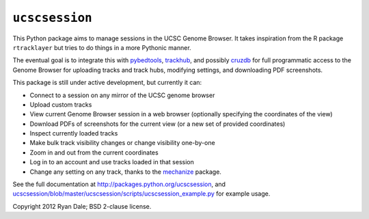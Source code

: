 ``ucscsession``
===============
This Python package aims to manage sessions in the UCSC Genome Browser. It
takes inspiration from the R package ``rtracklayer`` but tries to do things in
a more Pythonic manner.

The eventual goal is to integrate this with `pybedtools
<https://github.com/daler/pybedtools>`_, `trackhub
<https://github.com/daler/trackhub>`_, and possibly `cruzdb
<https://github.com/brentp/cruzdb>`_ for full programmatic access to the Genome
Browser for uploading tracks and track hubs, modifying settings, and
downloading PDF screenshots.

This package is still under active development, but currently it can:

* Connect to a session on any mirror of the UCSC genome browser
* Upload custom tracks
* View current Genome Browser session in a web browser (optionally specifying
  the coordinates of the view)
* Download PDFs of screenshots for the current view (or a new set of provided
  coordinates)
* Inspect currently loaded tracks
* Make bulk track visibility changes or change visibility one-by-one
* Zoom in and out from the current coordinates
* Log in to an account and use tracks loaded in that session
* Change any setting on any track, thanks to the `mechanize
  <http://wwwsearch.sourceforge.net/mechanize/>`_ package.


See the full documentation at `<http://packages.python.org/ucscsession>`_, and
`<ucscsession/blob/master/ucscsession/scripts/ucscsession_example.py>`_ for example usage.

Copyright 2012 Ryan Dale; BSD 2-clause license.
